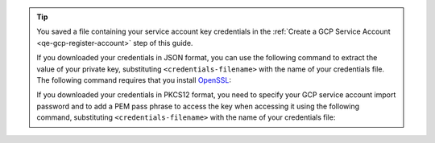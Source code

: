 .. tip::

   You saved a file containing your service account key credentials
   in the :ref:`Create a GCP Service Account <qe-gcp-register-account>`
   step of this guide.

   If you downloaded your credentials in JSON format, you can
   use the following command to extract the value of your private
   key, substituting ``<credentials-filename>`` with the name of
   your credentials file. The following command requires that you
   install `OpenSSL <https://www.openssl.org/source/>`__:

   .. code-block::
      :copyable: true

      cat <credentials-filename> | jq -r .private_key | openssl pkcs8 -topk8 -nocrypt -inform PEM -outform DER | base64

   If you downloaded your credentials in PKCS12 format, you need to
   specify your GCP service account import password and to add a
   PEM pass phrase to access the key when accessing it using the
   following command, substituting ``<credentials-filename>`` with
   the name of your credentials file:

   .. code-block::
      :copyable: true

      openssl pkcs12 -info -in <credentials-filename>
